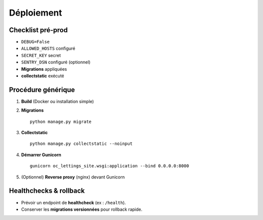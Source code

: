 Déploiement
===========

Checklist pré‑prod
------------------

- ``DEBUG=False``
- ``ALLOWED_HOSTS`` configuré
- ``SECRET_KEY`` secret
- ``SENTRY_DSN`` configuré (optionnel)
- **Migrations** appliquées
- **collectstatic** exécuté

Procédure générique
-------------------

1. **Build** (Docker ou installation simple)
2. **Migrations** ::

     python manage.py migrate

3. **Collectstatic** ::

     python manage.py collectstatic --noinput

4. **Démarrer Gunicorn** ::

     gunicorn oc_lettings_site.wsgi:application --bind 0.0.0.0:8000

5. (Optionnel) **Reverse proxy** (nginx) devant Gunicorn

Healthchecks & rollback
-----------------------

- Prévoir un endpoint de **healthcheck** (ex : ``/health``).
- Conserver les **migrations versionnées** pour rollback rapide.
